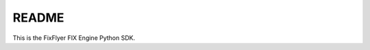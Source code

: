 README
======

|  |Build Status|  |Code Health|  |Coverage|  |PyPI|  |Python|

This is the FixFlyer FIX Engine Python SDK.

.. |Build Status| image:: https://travis-ci.org/FIXFlyer/pyflyer.svg?branch=master
    :target: https://travis-ci.org/FIXFlyer/pyflyer
    :alt: Build status
.. |Code Health| image:: https://landscape.io/github/FIXFlyer/pyflyer/master/landscape.svg?style=flat
    :target: https://landscape.io/github/FIXFlyer/pyflyer/master
    :alt: Code Health
.. |Coverage| image:: https://coveralls.io/repos/github/FIXFlyer/pyflyer/badge.svg?branch=master
    :target: https://coveralls.io/github/FIXFlyer/pyflyer?branch=master
    :alt: Coverage
.. |PyPI| image:: https://img.shields.io/pypi/v/pyflyer.svg
    :target: https://pypi.python.org/pypi/pyflyer
    :alt: PyPI
.. |Python| image:: https://img.shields.io/pypi/pyversions/pyflyer.svg
    :target: https://pypi.python.org/pypi/pyflyer
    :alt: Python
